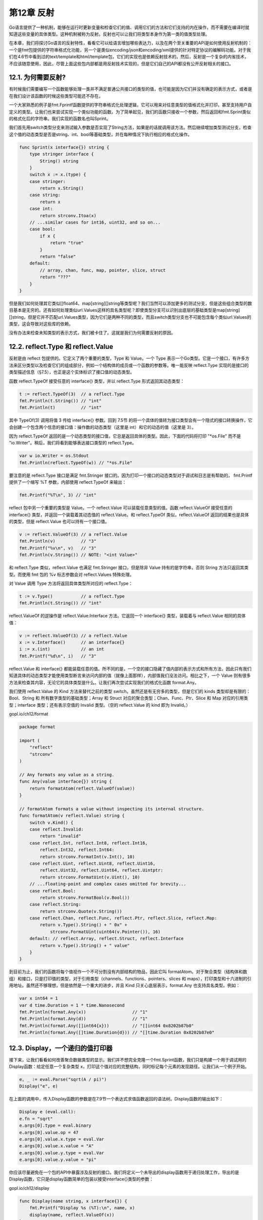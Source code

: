 第12章 反射
==============

Go语言提供了一种机制，能够在运行时更新变量和检查它们的值、调用它们的方法和它们支持的内在操作，而不需要在编译时就知道这些变量的具体类型。这种机制被称为反射。反射也可以让我们将类型本身作为第一类的值类型处理。

在本章，我们将探讨Go语言的反射特性，看看它可以给语言增加哪些表达力，以及在两个至关重要的API是如何使用反射机制的：一个是fmt包提供的字符串格式化功能，另一个是类似encoding/json和encoding/xml提供的针对特定协议的编解码功能。对于我们在4.6节中看到过的text/template和html/template包，它们的实现也是依赖反射技术的。然后，反射是一个复杂的内省技术，不应该随意使用，因此，尽管上面这些包内部都是用反射技术实现的，但是它们自己的API都没有公开反射相关的接口。

12.1. 为何需要反射?
-------------------

有时候我们需要编写一个函数能够处理一类并不满足普通公共接口的类型的值，也可能是因为它们并没有确定的表示方式，或者是在我们设计该函数的时候这些类型可能还不存在。

一个大家熟悉的例子是fmt.Fprintf函数提供的字符串格式化处理逻辑，它可以用来对任意类型的值格式化并打印，甚至支持用户自定义的类型。让我们也来尝试实现一个类似功能的函数。为了简单起见，我们的函数只接收一个参数，然后返回和fmt.Sprint类似的格式化后的字符串。我们实现的函数名也叫Sprint。

我们首先用switch类型分支来测试输入参数是否实现了String方法，如果是的话就调用该方法。然后继续增加类型测试分支，检查这个值的动态类型是否是string、int、bool等基础类型，并在每种情况下执行相应的格式化操作。

.. code:: Go

    func Sprint(x interface{}) string {
        type stringer interface {
            String() string
        }
        switch x := x.(type) {
        case stringer:
            return x.String()
        case string:
            return x
        case int:
            return strconv.Itoa(x)
        // ...similar cases for int16, uint32, and so on...
        case bool:
            if x {
                return "true"
            }
            return "false"
        default:
            // array, chan, func, map, pointer, slice, struct
            return "???"
        }
    }

但是我们如何处理其它类似[]float64、map[string][]string等类型呢？我们当然可以添加更多的测试分支，但是这些组合类型的数目基本是无穷的。还有如何处理类似url.Values这样的具名类型呢？即使类型分支可以识别出底层的基础类型是map[string][]string，但是它并不匹配url.Values类型，因为它们是两种不同的类型，而且switch类型分支也不可能包含每个类似url.Values的类型，这会导致对这些库的依赖。

没有办法来检查未知类型的表示方式，我们被卡住了。这就是我们为何需要反射的原因。

12.2. reflect.Type 和 reflect.Value
-----------------------------------

反射是由 reflect 包提供的。它定义了两个重要的类型，Type 和 Value。一个
Type
表示一个Go类型。它是一个接口，有许多方法来区分类型以及检查它们的组成部分，例如一个结构体的成员或一个函数的参数等。唯一能反映
reflect.Type
实现的是接口的类型描述信息（§7.5），也正是这个实体标识了接口值的动态类型。

函数 reflect.TypeOf 接受任意的 interface{} 类型，并以 reflect.Type
形式返回其动态类型：

.. code:: Go

    t := reflect.TypeOf(3)  // a reflect.Type
    fmt.Println(t.String()) // "int"
    fmt.Println(t)          // "int"

其中 TypeOf(3) 调用将值 3 传给 interface{} 参数。回到 7.5节
的将一个具体的值转为接口类型会有一个隐式的接口转换操作，它会创建一个包含两个信息的接口值：操作数的动态类型（这里是
int）和它的动态的值（这里是 3）。

因为 reflect.TypeOf
返回的是一个动态类型的接口值，它总是返回具体的类型。因此，下面的代码将打印
"\*os.File" 而不是 "io.Writer"。稍后，我们将看到能够表达接口类型的
reflect.Type。

.. code:: Go

    var w io.Writer = os.Stdout
    fmt.Println(reflect.TypeOf(w)) // "*os.File"

要注意的是 reflect.Type 接口是满足 fmt.Stringer
接口的。因为打印一个接口的动态类型对于调试和日志是有帮助的， fmt.Printf
提供了一个缩写 %T 参数，内部使用 reflect.TypeOf 来输出：

.. code:: Go

    fmt.Printf("%T\n", 3) // "int"

reflect 包中另一个重要的类型是 Value。一个 reflect.Value
可以装载任意类型的值。函数 reflect.ValueOf 接受任意的 interface{}
类型，并返回一个装载着其动态值的 reflect.Value。和 reflect.TypeOf
类似，reflect.ValueOf 返回的结果也是具体的类型，但是 reflect.Value
也可以持有一个接口值。

.. code:: Go

    v := reflect.ValueOf(3) // a reflect.Value
    fmt.Println(v)          // "3"
    fmt.Printf("%v\n", v)   // "3"
    fmt.Println(v.String()) // NOTE: "<int Value>"

和 reflect.Type 类似，reflect.Value 也满足 fmt.Stringer 接口，但是除非
Value 持有的是字符串，否则 String 方法只返回其类型。而使用 fmt 包的 %v
标志参数会对 reflect.Values 特殊处理。

对 Value 调用 Type 方法将返回具体类型所对应的 reflect.Type：

.. code:: Go

    t := v.Type()           // a reflect.Type
    fmt.Println(t.String()) // "int"

reflect.ValueOf 的逆操作是 reflect.Value.Interface 方法。它返回一个
interface{} 类型，装载着与 reflect.Value 相同的具体值：

.. code:: Go

    v := reflect.ValueOf(3) // a reflect.Value
    x := v.Interface()      // an interface{}
    i := x.(int)            // an int
    fmt.Printf("%d\n", i)   // "3"

reflect.Value 和 interface{}
都能装载任意的值。所不同的是，一个空的接口隐藏了值内部的表示方式和所有方法，因此只有我们知道具体的动态类型才能使用类型断言来访问内部的值（就像上面那样），内部值我们没法访问。相比之下，一个
Value
则有很多方法来检查其内容，无论它的具体类型是什么。让我们再次尝试实现我们的格式化函数
format.Any。

我们使用 reflect.Value 的 Kind 方法来替代之前的类型
switch。虽然还是有无穷多的类型，但是它们的 kinds
类型却是有限的：Bool、String 和 所有数字类型的基础类型；Array 和 Struct
对应的聚合类型；Chan、Func、Ptr、Slice 和 Map 对应的引用类型；interface
类型；还有表示空值的 Invalid 类型。（空的 reflect.Value 的 kind 即为
Invalid。）

gopl.io/ch12/format

.. code:: Go

    package format

    import (
        "reflect"
        "strconv"
    )

    // Any formats any value as a string.
    func Any(value interface{}) string {
        return formatAtom(reflect.ValueOf(value))
    }

    // formatAtom formats a value without inspecting its internal structure.
    func formatAtom(v reflect.Value) string {
        switch v.Kind() {
        case reflect.Invalid:
            return "invalid"
        case reflect.Int, reflect.Int8, reflect.Int16,
            reflect.Int32, reflect.Int64:
            return strconv.FormatInt(v.Int(), 10)
        case reflect.Uint, reflect.Uint8, reflect.Uint16,
            reflect.Uint32, reflect.Uint64, reflect.Uintptr:
            return strconv.FormatUint(v.Uint(), 10)
        // ...floating-point and complex cases omitted for brevity...
        case reflect.Bool:
            return strconv.FormatBool(v.Bool())
        case reflect.String:
            return strconv.Quote(v.String())
        case reflect.Chan, reflect.Func, reflect.Ptr, reflect.Slice, reflect.Map:
            return v.Type().String() + " 0x" +
                strconv.FormatUint(uint64(v.Pointer()), 16)
        default: // reflect.Array, reflect.Struct, reflect.Interface
            return v.Type().String() + " value"
        }
    }

到目前为止，我们的函数将每个值视作一个不可分割没有内部结构的物品，因此它叫
formatAtom。对于聚合类型（结构体和数组）和接口，只是打印值的类型，对于引用类型（channels、functions、pointers、slices
和
maps），打印类型和十六进制的引用地址。虽然还不够理想，但是依然是一个重大的进步，并且
Kind 只关心底层表示，format.Any 也支持具名类型。例如：

.. code:: Go

    var x int64 = 1
    var d time.Duration = 1 * time.Nanosecond
    fmt.Println(format.Any(x))                  // "1"
    fmt.Println(format.Any(d))                  // "1"
    fmt.Println(format.Any([]int64{x}))         // "[]int64 0x8202b87b0"
    fmt.Println(format.Any([]time.Duration{d})) // "[]time.Duration 0x8202b87e0"

12.3. Display，一个递归的值打印器
---------------------------------

接下来，让我们看看如何改善聚合数据类型的显示。我们并不想完全克隆一个fmt.Sprint函数，我们只是构建一个用于调试用的Display函数：给定任意一个复杂类型
x，打印这个值对应的完整结构，同时标记每个元素的发现路径。让我们从一个例子开始。

.. code:: Go

    e, _ := eval.Parse("sqrt(A / pi)")
    Display("e", e)

在上面的调用中，传入Display函数的参数是在7.9节一个表达式求值函数返回的语法树。Display函数的输出如下：

.. code:: Go

    Display e (eval.call):
    e.fn = "sqrt"
    e.args[0].type = eval.binary
    e.args[0].value.op = 47
    e.args[0].value.x.type = eval.Var
    e.args[0].value.x.value = "A"
    e.args[0].value.y.type = eval.Var
    e.args[0].value.y.value = "pi"

你应该尽量避免在一个包的API中暴露涉及反射的接口。我们将定义一个未导出的display函数用于递归处理工作，导出的是Display函数，它只是display函数简单的包装以接受interface{}类型的参数：

gopl.io/ch12/display

.. code:: Go

    func Display(name string, x interface{}) {
        fmt.Printf("Display %s (%T):\n", name, x)
        display(name, reflect.ValueOf(x))
    }

在display函数中，我们使用了前面定义的打印基础类型——基本类型、函数和chan等——元素值的formatAtom函数，但是我们会使用reflect.Value的方法来递归显示复杂类型的每一个成员。在递归下降过程中，path字符串，从最开始传入的起始值（这里是“e”），将逐步增长来表示是如何达到当前值（例如“e.args[0].value”）的。

因为我们不再模拟fmt.Sprint函数，我们将直接使用fmt包来简化我们的例子实现。

.. code:: Go

    func display(path string, v reflect.Value) {
        switch v.Kind() {
        case reflect.Invalid:
            fmt.Printf("%s = invalid\n", path)
        case reflect.Slice, reflect.Array:
            for i := 0; i < v.Len(); i++ {
                display(fmt.Sprintf("%s[%d]", path, i), v.Index(i))
            }
        case reflect.Struct:
            for i := 0; i < v.NumField(); i++ {
                fieldPath := fmt.Sprintf("%s.%s", path, v.Type().Field(i).Name)
                display(fieldPath, v.Field(i))
            }
        case reflect.Map:
            for _, key := range v.MapKeys() {
                display(fmt.Sprintf("%s[%s]", path,
                    formatAtom(key)), v.MapIndex(key))
            }
        case reflect.Ptr:
            if v.IsNil() {
                fmt.Printf("%s = nil\n", path)
            } else {
                display(fmt.Sprintf("(*%s)", path), v.Elem())
            }
        case reflect.Interface:
            if v.IsNil() {
                fmt.Printf("%s = nil\n", path)
            } else {
                fmt.Printf("%s.type = %s\n", path, v.Elem().Type())
                display(path+".value", v.Elem())
            }
        default: // basic types, channels, funcs
            fmt.Printf("%s = %s\n", path, formatAtom(v))
        }
    }

让我们针对不同类型分别讨论。

**Slice和数组：**
两种的处理逻辑是一样的。Len方法返回slice或数组值中的元素个数，Index(i)获得索引i对应的元素，返回的也是一个reflect.Value；如果索引i超出范围的话将导致panic异常，这与数组或slice类型内建的len(a)和a[i]操作类似。display针对序列中的每个元素递归调用自身处理，我们通过在递归处理时向path附加“[i]”来表示访问路径。

虽然reflect.Value类型带有很多方法，但是只有少数的方法能对任意值都安全调用。例如，Index方法只能对Slice、数组或字符串类型的值调用，如果对其它类型调用则会导致panic异常。

**结构体：**
NumField方法报告结构体中成员的数量，Field(i)以reflect.Value类型返回第i个成员的值。成员列表也包括通过匿名字段提升上来的成员。为了在path添加“.f”来表示成员路径，我们必须获得结构体对应的reflect.Type类型信息，然后访问结构体第i个成员的名字。

**Maps:**
MapKeys方法返回一个reflect.Value类型的slice，每一个元素对应map的一个key。和往常一样，遍历map时顺序是随机的。MapIndex(key)返回map中key对应的value。我们向path添加“[key]”来表示访问路径。（我们这里有一个未完成的工作。其实map的key的类型并不局限于formatAtom能完美处理的类型；数组、结构体和接口都可以作为map的key。针对这种类型，完善key的显示信息是练习12.1的任务。）

**指针：**
Elem方法返回指针指向的变量，依然是reflect.Value类型。即使指针是nil，这个操作也是安全的，在这种情况下指针是Invalid类型，但是我们可以用IsNil方法来显式地测试一个空指针，这样我们可以打印更合适的信息。我们在path前面添加“\*”，并用括弧包含以避免歧义。

**接口：**
再一次，我们使用IsNil方法来测试接口是否是nil，如果不是，我们可以调用v.Elem()来获取接口对应的动态值，并且打印对应的类型和值。

现在我们的Display函数总算完工了，让我们看看它的表现吧。下面的Movie类型是在4.5节的电影类型上演变来的：

.. code:: Go

    type Movie struct {
        Title, Subtitle string
        Year            int
        Color           bool
        Actor           map[string]string
        Oscars          []string
        Sequel          *string
    }

让我们声明一个该类型的变量，然后看看Display函数如何显示它：

.. code:: Go

    strangelove := Movie{
        Title:    "Dr. Strangelove",
        Subtitle: "How I Learned to Stop Worrying and Love the Bomb",
        Year:     1964,
        Color:    false,
        Actor: map[string]string{
            "Dr. Strangelove":            "Peter Sellers",
            "Grp. Capt. Lionel Mandrake": "Peter Sellers",
            "Pres. Merkin Muffley":       "Peter Sellers",
            "Gen. Buck Turgidson":        "George C. Scott",
            "Brig. Gen. Jack D. Ripper":  "Sterling Hayden",
            `Maj. T.J. "King" Kong`:      "Slim Pickens",
        },

        Oscars: []string{
            "Best Actor (Nomin.)",
            "Best Adapted Screenplay (Nomin.)",
            "Best Director (Nomin.)",
            "Best Picture (Nomin.)",
        },
    }

Display("strangelove",
strangelove)调用将显示（strangelove电影对应的中文名是《奇爱博士》）：

.. code:: Go

    Display strangelove (display.Movie):
    strangelove.Title = "Dr. Strangelove"
    strangelove.Subtitle = "How I Learned to Stop Worrying and Love the Bomb"
    strangelove.Year = 1964
    strangelove.Color = false
    strangelove.Actor["Gen. Buck Turgidson"] = "George C. Scott"
    strangelove.Actor["Brig. Gen. Jack D. Ripper"] = "Sterling Hayden"
    strangelove.Actor["Maj. T.J. \"King\" Kong"] = "Slim Pickens"
    strangelove.Actor["Dr. Strangelove"] = "Peter Sellers"
    strangelove.Actor["Grp. Capt. Lionel Mandrake"] = "Peter Sellers"
    strangelove.Actor["Pres. Merkin Muffley"] = "Peter Sellers"
    strangelove.Oscars[0] = "Best Actor (Nomin.)"
    strangelove.Oscars[1] = "Best Adapted Screenplay (Nomin.)"
    strangelove.Oscars[2] = "Best Director (Nomin.)"
    strangelove.Oscars[3] = "Best Picture (Nomin.)"
    strangelove.Sequel = nil

我们也可以使用Display函数来显示标准库中类型的内部结构，例如\ ``*os.File``\ 类型：

.. code:: Go

    Display("os.Stderr", os.Stderr)
    // Output:
    // Display os.Stderr (*os.File):
    // (*(*os.Stderr).file).fd = 2
    // (*(*os.Stderr).file).name = "/dev/stderr"
    // (*(*os.Stderr).file).nepipe = 0

可以看出，反射能够访问到结构体中未导出的成员。需要当心的是这个例子的输出在不同操作系统上可能是不同的，并且随着标准库的发展也可能导致结果不同。（这也是将这些成员定义为私有成员的原因之一！）我们甚至可以用Display函数来显示reflect.Value
的内部构造（在这里设置为\ ``*os.File``\ 的类型描述体）。\ ``Display("rV", reflect.ValueOf(os.Stderr))``\ 调用的输出如下，当然不同环境得到的结果可能有差异：

.. code:: Go

    Display rV (reflect.Value):
    (*rV.typ).size = 8
    (*rV.typ).hash = 871609668
    (*rV.typ).align = 8
    (*rV.typ).fieldAlign = 8
    (*rV.typ).kind = 22
    (*(*rV.typ).string) = "*os.File"

    (*(*(*rV.typ).uncommonType).methods[0].name) = "Chdir"
    (*(*(*(*rV.typ).uncommonType).methods[0].mtyp).string) = "func() error"
    (*(*(*(*rV.typ).uncommonType).methods[0].typ).string) = "func(*os.File) error"
    ...

观察下面两个例子的区别：

.. code:: Go

    var i interface{} = 3

    Display("i", i)
    // Output:
    // Display i (int):
    // i = 3

    Display("&i", &i)
    // Output:
    // Display &i (*interface {}):
    // (*&i).type = int
    // (*&i).value = 3

在第一个例子中，Display函数调用reflect.ValueOf(i)，它返回一个Int类型的值。正如我们在12.2节中提到的，reflect.ValueOf总是返回一个具体类型的
Value，因为它是从一个接口值提取的内容。

在第二个例子中，Display函数调用的是reflect.ValueOf(&i)，它返回一个指向i的指针，对应Ptr类型。在switch的Ptr分支中，对这个值调用
Elem 方法，返回一个Value来表示变量 i
本身，对应Interface类型。像这样一个间接获得的Value，可能代表任意类型的值，包括接口类型。display函数递归调用自身，这次它分别打印了这个接口的动态类型和值。

对于目前的实现，如果遇到对象图中含有回环，Display将会陷入死循环，例如下面这个首尾相连的链表：

.. code:: Go

    // a struct that points to itself
    type Cycle struct{ Value int; Tail *Cycle }
    var c Cycle
    c = Cycle{42, &c}
    Display("c", c)

Display会永远不停地进行深度递归打印：

.. code:: Go

    Display c (display.Cycle):
    c.Value = 42
    (*c.Tail).Value = 42
    (*(*c.Tail).Tail).Value = 42
    (*(*(*c.Tail).Tail).Tail).Value = 42
    ...ad infinitum...

许多Go语言程序都包含了一些循环的数据。让Display支持这类带环的数据结构需要些技巧，需要额外记录迄今访问的路径；相应会带来成本。通用的解决方案是采用
unsafe 的语言特性，我们将在13.3节看到具体的解决方案。

带环的数据结构很少会对fmt.Sprint函数造成问题，因为它很少尝试打印完整的数据结构。例如，当它遇到一个指针的时候，它只是简单地打印指针的数字值。在打印包含自身的slice或map时可能卡住，但是这种情况很罕见，不值得付出为了处理回环所需的开销。

**练习 12.1：**
扩展Display函数，使它可以显示包含以结构体或数组作为map的key类型的值。

**练习 12.2：**
增强display函数的稳健性，通过记录边界的步数来确保在超出一定限制后放弃递归。（在13.3节，我们会看到另一种探测数据结构是否存在环的技术。）

12.4. 示例: 编码为S表达式
-------------------------

Display是一个用于显示结构化数据的调试工具，但是它并不能将任意的Go语言对象编码为通用消息然后用于进程间通信。

正如我们在4.5节中中看到的，Go语言的标准库支持了包括JSON、XML和ASN.1等多种编码格式。还有另一种依然被广泛使用的格式是S表达式格式，采用Lisp语言的语法。但是和其他编码格式不同的是，Go语言自带的标准库并不支持S表达式，主要是因为它没有一个公认的标准规范。

在本节中，我们将定义一个包用于将任意的Go语言对象编码为S表达式格式，它支持以下结构：

::

    42          integer
    "hello"     string（带有Go风格的引号）
    foo         symbol（未用引号括起来的名字）
    (1 2 3)     list  （括号包起来的0个或多个元素）

布尔型习惯上使用t符号表示true，空列表或nil符号表示false，但是为了简单起见，我们暂时忽略布尔类型。同时忽略的还有chan管道和函数，因为通过反射并无法知道它们的确切状态。我们忽略的还有浮点数、复数和interface。支持它们是练习12.3的任务。

我们将Go语言的类型编码为S表达式的方法如下。整数和字符串以显而易见的方式编码。空值编码为nil符号。数组和slice被编码为列表。

结构体被编码为成员对象的列表，每个成员对象对应一个有两个元素的子列表，子列表的第一个元素是成员的名字，第二个元素是成员的值。Map被编码为键值对的列表。传统上，S表达式使用点状符号列表(key
.
value)结构来表示key/value对，而不是用一个含双元素的列表，不过为了简单我们忽略了点状符号列表。

编码是由一个encode递归函数完成，如下所示。它的结构本质上和前面的Display函数类似：

gopl.io/ch12/sexpr

.. code:: Go

    func encode(buf *bytes.Buffer, v reflect.Value) error {
        switch v.Kind() {
        case reflect.Invalid:
            buf.WriteString("nil")

        case reflect.Int, reflect.Int8, reflect.Int16,
            reflect.Int32, reflect.Int64:
            fmt.Fprintf(buf, "%d", v.Int())

        case reflect.Uint, reflect.Uint8, reflect.Uint16,
            reflect.Uint32, reflect.Uint64, reflect.Uintptr:
            fmt.Fprintf(buf, "%d", v.Uint())

        case reflect.String:
            fmt.Fprintf(buf, "%q", v.String())

        case reflect.Ptr:
            return encode(buf, v.Elem())

        case reflect.Array, reflect.Slice: // (value ...)
            buf.WriteByte('(')
            for i := 0; i < v.Len(); i++ {
                if i > 0 {
                    buf.WriteByte(' ')
                }
                if err := encode(buf, v.Index(i)); err != nil {
                    return err
                }
            }
            buf.WriteByte(')')

        case reflect.Struct: // ((name value) ...)
            buf.WriteByte('(')
            for i := 0; i < v.NumField(); i++ {
                if i > 0 {
                    buf.WriteByte(' ')
                }
                fmt.Fprintf(buf, "(%s ", v.Type().Field(i).Name)
                if err := encode(buf, v.Field(i)); err != nil {
                    return err
                }
                buf.WriteByte(')')
            }
            buf.WriteByte(')')

        case reflect.Map: // ((key value) ...)
            buf.WriteByte('(')
            for i, key := range v.MapKeys() {
                if i > 0 {
                    buf.WriteByte(' ')
                }
                buf.WriteByte('(')
                if err := encode(buf, key); err != nil {
                    return err
                }
                buf.WriteByte(' ')
                if err := encode(buf, v.MapIndex(key)); err != nil {
                    return err
                }
                buf.WriteByte(')')
            }
            buf.WriteByte(')')

        default: // float, complex, bool, chan, func, interface
            return fmt.Errorf("unsupported type: %s", v.Type())
        }
        return nil
    }

Marshal函数是对encode的包装，以保持和encoding/...下其它包有着相似的API：

.. code:: Go

    // Marshal encodes a Go value in S-expression form.
    func Marshal(v interface{}) ([]byte, error) {
        var buf bytes.Buffer
        if err := encode(&buf, reflect.ValueOf(v)); err != nil {
            return nil, err
        }
        return buf.Bytes(), nil
    }

下面是Marshal对12.3节的strangelove变量编码后的结果：

::

    ((Title "Dr. Strangelove") (Subtitle "How I Learned to Stop Worrying and Lo
    ve the Bomb") (Year 1964) (Actor (("Grp. Capt. Lionel Mandrake" "Peter Sell
    ers") ("Pres. Merkin Muffley" "Peter Sellers") ("Gen. Buck Turgidson" "Geor
    ge C. Scott") ("Brig. Gen. Jack D. Ripper" "Sterling Hayden") ("Maj. T.J. \
    "King\" Kong" "Slim Pickens") ("Dr. Strangelove" "Peter Sellers"))) (Oscars
    ("Best Actor (Nomin.)" "Best Adapted Screenplay (Nomin.)" "Best Director (N
    omin.)" "Best Picture (Nomin.)")) (Sequel nil))

整个输出编码为一行中以减少输出的大小，但是也很难阅读。下面是对S表达式手动格式化的结果。编写一个S表达式的美化格式化函数将作为一个具有挑战性的练习任务；不过
http://gopl.io 也提供了一个简单的版本。

::

    ((Title "Dr. Strangelove")
     (Subtitle "How I Learned to Stop Worrying and Love the Bomb")
     (Year 1964)
     (Actor (("Grp. Capt. Lionel Mandrake" "Peter Sellers")
             ("Pres. Merkin Muffley" "Peter Sellers")
             ("Gen. Buck Turgidson" "George C. Scott")
             ("Brig. Gen. Jack D. Ripper" "Sterling Hayden")
             ("Maj. T.J. \"King\" Kong" "Slim Pickens")
             ("Dr. Strangelove" "Peter Sellers")))
     (Oscars ("Best Actor (Nomin.)"
              "Best Adapted Screenplay (Nomin.)"
              "Best Director (Nomin.)"
              "Best Picture (Nomin.)"))
     (Sequel nil))

和fmt.Print、json.Marshal、Display函数类似，sexpr.Marshal函数处理带环的数据结构也会陷入死循环。

在12.6节中，我们将给出S表达式解码器的实现步骤，但是在那之前，我们还需要先了解如何通过反射技术来更新程序的变量。

**练习 12.3：**
实现encode函数缺少的分支。将布尔类型编码为t和nil，浮点数编码为Go语言的格式，复数1+2i编码为#C(1.0
2.0)格式。接口编码为类型名和值对，例如（"[]int" (1 2
3)），但是这个形式可能会造成歧义：reflect.Type.String方法对于不同的类型可能返回相同的结果。

**练习 12.4：** 修改encode函数，以上面的格式化形式输出S表达式。

**练习 12.5：**
修改encode函数，用JSON格式代替S表达式格式。然后使用标准库提供的json.Unmarshal解码器来验证函数是正确的。

**练习 12.6：** 修改encode，作为一个优化，忽略对是零值对象的编码。

**练习 12.7：**
创建一个基于流式的API，用于S表达式的解码，和json.Decoder(§4.5)函数功能类似。

12.5. 通过reflect.Value修改值
-----------------------------

到目前为止，反射还只是程序中变量的另一种读取方式。然而，在本节中我们将重点讨论如何通过反射机制来修改变量。

回想一下，Go语言中类似x、x.f[1]和\*p形式的表达式都可以表示变量，但是其它如x
+
1和f(2)则不是变量。一个变量就是一个可寻址的内存空间，里面存储了一个值，并且存储的值可以通过内存地址来更新。

对于reflect.Values也有类似的区别。有一些reflect.Values是可取地址的；其它一些则不可以。考虑以下的声明语句：

.. code:: Go

    x := 2                   // value   type    variable?
    a := reflect.ValueOf(2)  // 2       int     no
    b := reflect.ValueOf(x)  // 2       int     no
    c := reflect.ValueOf(&x) // &x      *int    no
    d := c.Elem()            // 2       int     yes (x)

其中a对应的变量不可取地址。因为a中的值仅仅是整数2的拷贝副本。b中的值也同样不可取地址。c中的值还是不可取地址，它只是一个指针\ ``&x``\ 的拷贝。实际上，所有通过reflect.ValueOf(x)返回的reflect.Value都是不可取地址的。但是对于d，它是c的解引用方式生成的，指向另一个变量，因此是可取地址的。我们可以通过调用reflect.ValueOf(&x).Elem()，来获取任意变量x对应的可取地址的Value。

我们可以通过调用reflect.Value的CanAddr方法来判断其是否可以被取地址：

.. code:: Go

    fmt.Println(a.CanAddr()) // "false"
    fmt.Println(b.CanAddr()) // "false"
    fmt.Println(c.CanAddr()) // "false"
    fmt.Println(d.CanAddr()) // "true"

每当我们通过指针间接地获取的reflect.Value都是可取地址的，即使开始的是一个不可取地址的Value。在反射机制中，所有关于是否支持取地址的规则都是类似的。例如，slice的索引表达式e[i]将隐式地包含一个指针，它就是可取地址的，即使开始的e表达式不支持也没有关系。以此类推，reflect.ValueOf(e).Index(i)对应的值也是可取地址的，即使原始的reflect.ValueOf(e)不支持也没有关系。

要从变量对应的可取地址的reflect.Value来访问变量需要三个步骤。第一步是调用Addr()方法，它返回一个Value，里面保存了指向变量的指针。然后是在Value上调用Interface()方法，也就是返回一个interface{}，里面包含指向变量的指针。最后，如果我们知道变量的类型，我们可以使用类型的断言机制将得到的interface{}类型的接口强制转为普通的类型指针。这样我们就可以通过这个普通指针来更新变量了：

.. code:: Go

    x := 2
    d := reflect.ValueOf(&x).Elem()   // d refers to the variable x
    px := d.Addr().Interface().(*int) // px := &x
    *px = 3                           // x = 3
    fmt.Println(x)                    // "3"

或者，不使用指针，而是通过调用可取地址的reflect.Value的reflect.Value.Set方法来更新对应的值：

.. code:: Go

    d.Set(reflect.ValueOf(4))
    fmt.Println(x) // "4"

Set方法将在运行时执行和编译时进行类似的可赋值性约束的检查。以上代码，变量和值都是int类型，但是如果变量是int64类型，那么程序将抛出一个panic异常，所以关键问题是要确保改类型的变量可以接受对应的值：

.. code:: Go

    d.Set(reflect.ValueOf(int64(5))) // panic: int64 is not assignable to int

同样，对一个不可取地址的reflect.Value调用Set方法也会导致panic异常：

.. code:: Go

    x := 2
    b := reflect.ValueOf(x)
    b.Set(reflect.ValueOf(3)) // panic: Set using unaddressable value

这里有很多用于基本数据类型的Set方法：SetInt、SetUint、SetString和SetFloat等。

.. code:: Go

    d := reflect.ValueOf(&x).Elem()
    d.SetInt(3)
    fmt.Println(x) // "3"

从某种程度上说，这些Set方法总是尽可能地完成任务。以SetInt为例，只要变量是某种类型的有符号整数就可以工作，即使是一些命名的类型、甚至只要底层数据类型是有符号整数就可以，而且如果对于变量类型值太大的话会被自动截断。但需要谨慎的是：对于一个引用interface{}类型的reflect.Value调用SetInt会导致panic异常，即使那个interface{}变量对于整数类型也不行。

.. code:: Go

    x := 1
    rx := reflect.ValueOf(&x).Elem()
    rx.SetInt(2)                     // OK, x = 2
    rx.Set(reflect.ValueOf(3))       // OK, x = 3
    rx.SetString("hello")            // panic: string is not assignable to int
    rx.Set(reflect.ValueOf("hello")) // panic: string is not assignable to int

    var y interface{}
    ry := reflect.ValueOf(&y).Elem()
    ry.SetInt(2)                     // panic: SetInt called on interface Value
    ry.Set(reflect.ValueOf(3))       // OK, y = int(3)
    ry.SetString("hello")            // panic: SetString called on interface Value
    ry.Set(reflect.ValueOf("hello")) // OK, y = "hello"

当我们用Display显示os.Stdout结构时，我们发现反射可以越过Go语言的导出规则的限制读取结构体中未导出的成员，比如在类Unix系统上os.File结构体中的fd
int成员。然而，利用反射机制并不能修改这些未导出的成员：

.. code:: Go

    stdout := reflect.ValueOf(os.Stdout).Elem() // *os.Stdout, an os.File var
    fmt.Println(stdout.Type())                  // "os.File"
    fd := stdout.FieldByName("fd")
    fmt.Println(fd.Int()) // "1"
    fd.SetInt(2)          // panic: unexported field

一个可取地址的reflect.Value会记录一个结构体成员是否是未导出成员，如果是的话则拒绝修改操作。因此，CanAddr方法并不能正确反映一个变量是否是可以被修改的。另一个相关的方法CanSet是用于检查对应的reflect.Value是否是可取地址并可被修改的：

.. code:: Go

    fmt.Println(fd.CanAddr(), fd.CanSet()) // "true false"

12.6. 示例: 解码S表达式
-----------------------

标准库中encoding/...下每个包中提供的Marshal编码函数都有一个对应的Unmarshal函数用于解码。例如，我们在4.5节中看到的，要将包含JSON编码格式的字节slice数据解码为我们自己的Movie类型（§12.3），我们可以这样做：

.. code:: Go

    data := []byte{/* ... */}
    var movie Movie
    err := json.Unmarshal(data, &movie)

Unmarshal函数使用了反射机制类修改movie变量的每个成员，根据输入的内容为Movie成员创建对应的map、结构体和slice。

现在让我们为S表达式编码实现一个简易的Unmarshal，类似于前面的json.Unmarshal标准库函数，对应我们之前实现的sexpr.Marshal函数的逆操作。我们必须提醒一下，一个健壮的和通用的实现通常需要比例子更多的代码，为了便于演示我们采用了精简的实现。我们只支持S表达式有限的子集，同时处理错误的方式也比较粗暴，代码的目的是为了演示反射的用法，而不是构造一个实用的S表达式的解码器。

词法分析器lexer使用了标准库中的text/scanner包将输入流的字节数据解析为一个个类似注释、标识符、字符串面值和数字面值之类的标记。输入扫描器scanner的Scan方法将提前扫描和返回下一个记号，对于rune类型。大多数记号，比如“(”，对应一个单一rune可表示的Unicode字符，但是text/scanner也可以用小的负数表示记号标识符、字符串等由多个字符组成的记号。调用Scan方法将返回这些记号的类型，接着调用TokenText方法将返回记号对应的文本内容。

因为每个解析器可能需要多次使用当前的记号，但是Scan会一直向前扫描，所以我们包装了一个lexer扫描器辅助类型，用于跟踪最近由Scan方法返回的记号。

gopl.io/ch12/sexpr

.. code:: Go

    type lexer struct {
        scan  scanner.Scanner
        token rune // the current token
    }

    func (lex *lexer) next()        { lex.token = lex.scan.Scan() }
    func (lex *lexer) text() string { return lex.scan.TokenText() }

    func (lex *lexer) consume(want rune) {
        if lex.token != want { // NOTE: Not an example of good error handling.
            panic(fmt.Sprintf("got %q, want %q", lex.text(), want))
        }
        lex.next()
    }

现在让我们转到语法解析器。它主要包含两个功能。第一个是read函数，用于读取S表达式的当前标记，然后根据S表达式的当前标记更新可取地址的reflect.Value对应的变量v。

.. code:: Go

    func read(lex *lexer, v reflect.Value) {
        switch lex.token {
        case scanner.Ident:
            // The only valid identifiers are
            // "nil" and struct field names.
            if lex.text() == "nil" {
                v.Set(reflect.Zero(v.Type()))
                lex.next()
                return
            }
        case scanner.String:
            s, _ := strconv.Unquote(lex.text()) // NOTE: ignoring errors
            v.SetString(s)
            lex.next()
            return
        case scanner.Int:
            i, _ := strconv.Atoi(lex.text()) // NOTE: ignoring errors
            v.SetInt(int64(i))
            lex.next()
            return
        case '(':
            lex.next()
            readList(lex, v)
            lex.next() // consume ')'
            return
        }
        panic(fmt.Sprintf("unexpected token %q", lex.text()))
    }

我们的S表达式使用标识符区分两个不同类型，结构体成员名和nil值的指针。read函数值处理nil类型的标识符。当遇到scanner.Ident为“nil”是，使用reflect.Zero函数将变量v设置为零值。而其它任何类型的标识符，我们都作为错误处理。后面的readList函数将处理结构体的成员名。

一个“(”标记对应一个列表的开始。第二个函数readList，将一个列表解码到一个聚合类型中（map、结构体、slice或数组），具体类型依然于传入待填充变量的类型。每次遇到这种情况，循环继续解析每个元素直到遇到于开始标记匹配的结束标记“)”，endList函数用于检测结束标记。

最有趣的部分是递归。最简单的是对数组类型的处理。直到遇到“)”结束标记，我们使用Index函数来获取数组每个元素的地址，然后递归调用read函数处理。和其它错误类似，如果输入数据导致解码器的引用超出了数组的范围，解码器将抛出panic异常。slice也采用类似方法解析，不同的是我们将为每个元素创建新的变量，然后将元素添加到slice的末尾。

在循环处理结构体和map每个元素时必须解码一个(key
value)格式的对应子列表。对于结构体，key部分对于成员的名字。和数组类似，我们使用FieldByName找到结构体对应成员的变量，然后递归调用read函数处理。对于map，key可能是任意类型，对元素的处理方式和slice类似，我们创建一个新的变量，然后递归填充它，最后将新解析到的key/value对添加到map。

.. code:: Go

    func readList(lex *lexer, v reflect.Value) {
        switch v.Kind() {
        case reflect.Array: // (item ...)
            for i := 0; !endList(lex); i++ {
                read(lex, v.Index(i))
            }

        case reflect.Slice: // (item ...)
            for !endList(lex) {
                item := reflect.New(v.Type().Elem()).Elem()
                read(lex, item)
                v.Set(reflect.Append(v, item))
            }

        case reflect.Struct: // ((name value) ...)
            for !endList(lex) {
                lex.consume('(')
                if lex.token != scanner.Ident {
                    panic(fmt.Sprintf("got token %q, want field name", lex.text()))
                }
                name := lex.text()
                lex.next()
                read(lex, v.FieldByName(name))
                lex.consume(')')
            }

        case reflect.Map: // ((key value) ...)
            v.Set(reflect.MakeMap(v.Type()))
            for !endList(lex) {
                lex.consume('(')
                key := reflect.New(v.Type().Key()).Elem()
                read(lex, key)
                value := reflect.New(v.Type().Elem()).Elem()
                read(lex, value)
                v.SetMapIndex(key, value)
                lex.consume(')')
            }

        default:
            panic(fmt.Sprintf("cannot decode list into %v", v.Type()))
        }
    }

    func endList(lex *lexer) bool {
        switch lex.token {
        case scanner.EOF:
            panic("end of file")
        case ')':
            return true
        }
        return false
    }

最后，我们将解析器包装为导出的Unmarshal解码函数，隐藏了一些初始化和清理等边缘处理。内部解析器以panic的方式抛出错误，但是Unmarshal函数通过在defer语句调用recover函数来捕获内部panic（§5.10），然后返回一个对panic对应的错误信息。

.. code:: Go

    // Unmarshal parses S-expression data and populates the variable
    // whose address is in the non-nil pointer out.
    func Unmarshal(data []byte, out interface{}) (err error) {
        lex := &lexer{scan: scanner.Scanner{Mode: scanner.GoTokens}}
        lex.scan.Init(bytes.NewReader(data))
        lex.next() // get the first token
        defer func() {
            // NOTE: this is not an example of ideal error handling.
            if x := recover(); x != nil {
                err = fmt.Errorf("error at %s: %v", lex.scan.Position, x)
            }
        }()
        read(lex, reflect.ValueOf(out).Elem())
        return nil
    }

生产实现不应该对任何输入问题都用panic形式报告，而且应该报告一些错误相关的信息，例如出现错误输入的行号和位置等。尽管如此，我们希望通过这个例子来展示类似encoding/json等包底层代码的实现思路，以及如何使用反射机制来填充数据结构。

**练习 12.8：**
sexpr.Unmarshal函数和json.Unmarshal一样，都要求在解码前输入完整的字节slice。定义一个和json.Decoder类似的sexpr.Decoder类型，支持从一个io.Reader流解码。修改sexpr.Unmarshal函数，使用这个新的类型实现。

**练习 12.9：**
编写一个基于标记的API用于解码S表达式，参考xml.Decoder（7.14）的风格。你将需要五种类型的标记：Symbol、String、Int、StartList和EndList。

**练习 12.10：**
扩展sexpr.Unmarshal函数，支持布尔型、浮点数和interface类型的解码，使用
**练习 12.3：**
的方案。（提示：要解码接口，你需要将name映射到每个支持类型的reflect.Type。）

12.7. 获取结构体字段标签
------------------------

在4.5节我们使用构体成员标签用于设置对应JSON对应的名字。其中json成员标签让我们可以选择成员的名字和抑制零值成员的输出。在本节，我们将看到如何通过反射机制类获取成员标签。

对于一个web服务，大部分HTTP处理函数要做的第一件事情就是展开请求中的参数到本地变量中。我们定义了一个工具函数，叫params.Unpack，通过使用结构体成员标签机制来让HTTP处理函数解析请求参数更方便。

首先，我们看看如何使用它。下面的search函数是一个HTTP请求处理函数。它定义了一个匿名结构体类型的变量，用结构体的每个成员表示HTTP请求的参数。其中结构体成员标签指明了对于请求参数的名字，为了减少URL的长度这些参数名通常都是神秘的缩略词。Unpack将请求参数填充到合适的结构体成员中，这样我们可以方便地通过合适的类型类来访问这些参数。

gopl.io/ch12/search

.. code:: Go

    import "gopl.io/ch12/params"

    // search implements the /search URL endpoint.
    func search(resp http.ResponseWriter, req *http.Request) {
        var data struct {
            Labels     []string `http:"l"`
            MaxResults int      `http:"max"`
            Exact      bool     `http:"x"`
        }
        data.MaxResults = 10 // set default
        if err := params.Unpack(req, &data); err != nil {
            http.Error(resp, err.Error(), http.StatusBadRequest) // 400
            return
        }

        // ...rest of handler...
        fmt.Fprintf(resp, "Search: %+v\n", data)
    }

下面的Unpack函数主要完成三件事情。第一，它调用req.ParseForm()来解析HTTP请求。然后，req.Form将包含所有的请求参数，不管HTTP客户端使用的是GET还是POST请求方法。

下一步，Unpack函数将构建每个结构体成员有效参数名字到成员变量的映射。如果结构体成员有成员标签的话，有效参数名字可能和实际的成员名字不相同。reflect.Type的Field方法将返回一个reflect.StructField，里面含有每个成员的名字、类型和可选的成员标签等信息。其中成员标签信息对应reflect.StructTag类型的字符串，并且提供了Get方法用于解析和根据特定key提取的子串，例如这里的http:"..."形式的子串。

gopl.io/ch12/params

.. code:: Go

    // Unpack populates the fields of the struct pointed to by ptr
    // from the HTTP request parameters in req.
    func Unpack(req *http.Request, ptr interface{}) error {
        if err := req.ParseForm(); err != nil {
            return err
        }

        // Build map of fields keyed by effective name.
        fields := make(map[string]reflect.Value)
        v := reflect.ValueOf(ptr).Elem() // the struct variable
        for i := 0; i < v.NumField(); i++ {
            fieldInfo := v.Type().Field(i) // a reflect.StructField
            tag := fieldInfo.Tag           // a reflect.StructTag
            name := tag.Get("http")
            if name == "" {
                name = strings.ToLower(fieldInfo.Name)
            }
            fields[name] = v.Field(i)
        }

        // Update struct field for each parameter in the request.
        for name, values := range req.Form {
            f := fields[name]
            if !f.IsValid() {
                continue // ignore unrecognized HTTP parameters
            }
            for _, value := range values {
                if f.Kind() == reflect.Slice {
                    elem := reflect.New(f.Type().Elem()).Elem()
                    if err := populate(elem, value); err != nil {
                        return fmt.Errorf("%s: %v", name, err)
                    }
                    f.Set(reflect.Append(f, elem))
                } else {
                    if err := populate(f, value); err != nil {
                        return fmt.Errorf("%s: %v", name, err)
                    }
                }
            }
        }
        return nil
    }

最后，Unpack遍历HTTP请求的name/valu参数键值对，并且根据更新相应的结构体成员。回想一下，同一个名字的参数可能出现多次。如果发生这种情况，并且对应的结构体成员是一个slice，那么就将所有的参数添加到slice中。其它情况，对应的成员值将被覆盖，只有最后一次出现的参数值才是起作用的。

populate函数小心用请求的字符串类型参数值来填充单一的成员v（或者是slice类型成员中的单一的元素）。目前，它仅支持字符串、有符号整数和布尔型。其中其它的类型将留做练习任务。

.. code:: Go

    func populate(v reflect.Value, value string) error {
        switch v.Kind() {
        case reflect.String:
            v.SetString(value)

        case reflect.Int:
            i, err := strconv.ParseInt(value, 10, 64)
            if err != nil {
                return err
            }
            v.SetInt(i)

        case reflect.Bool:
            b, err := strconv.ParseBool(value)
            if err != nil {
                return err
            }
            v.SetBool(b)

        default:
            return fmt.Errorf("unsupported kind %s", v.Type())
        }
        return nil
    }

如果我们上上面的处理程序添加到一个web服务器，则可以产生以下的会话：

::

    $ go build gopl.io/ch12/search
    $ ./search &
    $ ./fetch 'http://localhost:12345/search'
    Search: {Labels:[] MaxResults:10 Exact:false}
    $ ./fetch 'http://localhost:12345/search?l=golang&l=programming'
    Search: {Labels:[golang programming] MaxResults:10 Exact:false}
    $ ./fetch 'http://localhost:12345/search?l=golang&l=programming&max=100'
    Search: {Labels:[golang programming] MaxResults:100 Exact:false}
    $ ./fetch 'http://localhost:12345/search?x=true&l=golang&l=programming'
    Search: {Labels:[golang programming] MaxResults:10 Exact:true}
    $ ./fetch 'http://localhost:12345/search?q=hello&x=123'
    x: strconv.ParseBool: parsing "123": invalid syntax
    $ ./fetch 'http://localhost:12345/search?q=hello&max=lots'
    max: strconv.ParseInt: parsing "lots": invalid syntax

**练习 12.11：**
编写相应的Pack函数，给定一个结构体值，Pack函数将返回合并了所有结构体成员和值的URL。

**练习 12.12：**
扩展成员标签以表示一个请求参数的有效值规则。例如，一个字符串可以是有效的email地址或一个信用卡号码，还有一个整数可能需要是有效的邮政编码。修改Unpack函数以检查这些规则。

**练习 12.13：**
修改S表达式的编码器（§12.4）和解码器（§12.6），采用和encoding/json包（§4.5）类似的方式使用成员标签中的sexpr:"..."字串。

12.8. 显示一个类型的方法集
--------------------------

我们的最后一个例子是使用reflect.Type来打印任意值的类型和枚举它的方法：

gopl.io/ch12/methods

.. code:: Go

    // Print prints the method set of the value x.
    func Print(x interface{}) {
        v := reflect.ValueOf(x)
        t := v.Type()
        fmt.Printf("type %s\n", t)

        for i := 0; i < v.NumMethod(); i++ {
            methType := v.Method(i).Type()
            fmt.Printf("func (%s) %s%s\n", t, t.Method(i).Name,
                strings.TrimPrefix(methType.String(), "func"))
        }
    }

reflect.Type和reflect.Value都提供了一个Method方法。每次t.Method(i)调用将一个reflect.Method的实例，对应一个用于描述一个方法的名称和类型的结构体。每次v.Method(i)方法调用都返回一个reflect.Value以表示对应的值（§6.4），也就是一个方法是帮到它的接收者的。使用reflect.Value.Call方法（我们这里没有演示），将可以调用一个Func类型的Value，但是这个例子中只用到了它的类型。

这是属于time.Duration和\ ``*strings.Replacer``\ 两个类型的方法：

.. code:: Go

    methods.Print(time.Hour)
    // Output:
    // type time.Duration
    // func (time.Duration) Hours() float64
    // func (time.Duration) Minutes() float64
    // func (time.Duration) Nanoseconds() int64
    // func (time.Duration) Seconds() float64
    // func (time.Duration) String() string

    methods.Print(new(strings.Replacer))
    // Output:
    // type *strings.Replacer
    // func (*strings.Replacer) Replace(string) string
    // func (*strings.Replacer) WriteString(io.Writer, string) (int, error)

12.9. 几点忠告
--------------

虽然反射提供的API远多于我们讲到的，我们前面的例子主要是给出了一个方向，通过反射可以实现哪些功能。反射是一个强大并富有表达力的工具，但是它应该被小心地使用，原因有三。

第一个原因是，基于反射的代码是比较脆弱的。对于每一个会导致编译器报告类型错误的问题，在反射中都有与之相对应的误用问题，不同的是编译器会在构建时马上报告错误，而反射则是在真正运行到的时候才会抛出panic异常，可能是写完代码很久之后了，而且程序也可能运行了很长的时间。

以前面的readList函数（§12.6）为例，为了从输入读取字符串并填充int类型的变量而调用的reflect.Value.SetString方法可能导致panic异常。绝大多数使用反射的程序都有类似的风险，需要非常小心地检查每个reflect.Value的对应值的类型、是否可取地址，还有是否可以被修改等。

避免这种因反射而导致的脆弱性的问题的最好方法，是将所有的反射相关的使用控制在包的内部，如果可能的话避免在包的API中直接暴露reflect.Value类型，这样可以限制一些非法输入。如果无法做到这一点，在每个有风险的操作前指向额外的类型检查。以标准库中的代码为例，当fmt.Printf收到一个非法的操作数时，它并不会抛出panic异常，而是打印相关的错误信息。程序虽然还有BUG，但是会更加容易诊断。

.. code:: Go

    fmt.Printf("%d %s\n", "hello", 42) // "%!d(string=hello) %!s(int=42)"

反射同样降低了程序的安全性，还影响了自动化重构和分析工具的准确性，因为它们无法识别运行时才能确认的类型信息。

避免使用反射的第二个原因是，即使对应类型提供了相同文档，但是反射的操作不能做静态类型检查，而且大量反射的代码通常难以理解。总是需要小心翼翼地为每个导出的类型和其它接受interface{}或reflect.Value类型参数的函数维护说明文档。

第三个原因，基于反射的代码通常比正常的代码运行速度慢一到两个数量级。对于一个典型的项目，大部分函数的性能和程序的整体性能关系不大，所以当反射能使程序更加清晰的时候可以考虑使用。测试是一个特别适合使用反射的场景，因为每个测试的数据集都很小。但是对于性能关键路径的函数，最好避免使用反射。

